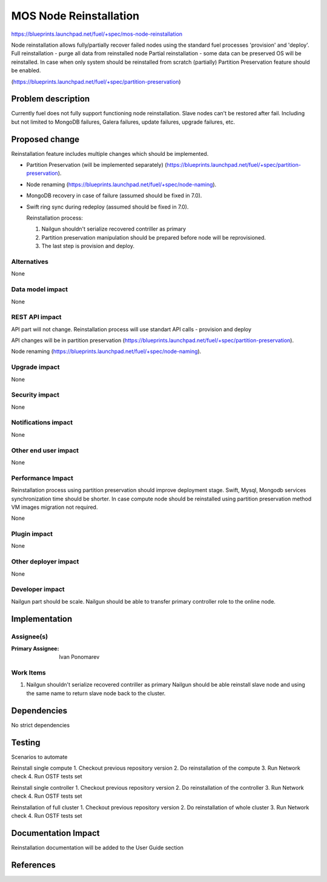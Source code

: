 ..
 This work is licensed under a Creative Commons Attribution 3.0 Unported
 License.

 http://creativecommons.org/licenses/by/3.0/legalcode

==========================================
MOS Node Reinstallation
==========================================

https://blueprints.launchpad.net/fuel/+spec/mos-node-reinstallation

Node reinstallation allows fully/partially recover failed nodes
using the standard fuel processes 'provision' and 'deploy'.
Full reinstallation - purge all data from reinstalled node
Partial reinstallation - some data can be preserved OS will be
reinstalled.
In case when only system should be reinstalled from scratch
(partially) Partition Preservation feature should be enabled.

(https://blueprints.launchpad.net/fuel/+spec/partition-preservation)

Problem description
===================

Currently fuel does not fully support functioning node reinstallation.
Slave nodes can't be restored after fail. Including but not limited to
MongoDB failures, Galera failures, update failures, upgrade failures, etc.


Proposed change
===============

Reinstallation feature includes multiple changes which should be implemented.


* Partition Preservation (will be implemented separately)
  (https://blueprints.launchpad.net/fuel/+spec/partition-preservation).

* Node renaming (https://blueprints.launchpad.net/fuel/+spec/node-naming).

* MongoDB recovery in case of failure (assumed should be fixed in 7.0).

* Swift ring sync during redeploy (assumed should be fixed in 7.0).


  Reinstallation process:

  1) Nailgun shouldn't serialize recovered contriller as primary

  2) Partition preservation manipulation should be prepared
     before node will be reprovisioned.

  3) The last step is provision and deploy.


Alternatives
------------

None

Data model impact
-----------------

None

REST API impact
---------------

API part will not change. Reinstallation process will use standart
API calls - provision and deploy

API changes will be in partition preservation
(https://blueprints.launchpad.net/fuel/+spec/partition-preservation).

Node renaming
(https://blueprints.launchpad.net/fuel/+spec/node-naming).


Upgrade impact
--------------

None

Security impact
---------------

None

Notifications impact
--------------------

None

Other end user impact
---------------------

None

Performance Impact
------------------

Reinstallation process using partition preservation should improve
deployment stage. Swift, Mysql, Mongodb services synchronization
time should be shorter.
In case compute node should be reinstalled using partition
preservation method VM images migration not required.

None

Plugin impact
-------------

None

Other deployer impact
---------------------

None

Developer impact
----------------

Nailgun part should be scale. Nailgun should be able to transfer
primary controller role to the online node.

Implementation
==============

Assignee(s)
-----------

:Primary Assignee: Ivan Ponomarev

Work Items
----------

#. Nailgun shouldn't serialize recovered contriller as primary
   Nailgun should be able reinstall slave node and using the same name
   to return slave node back to the cluster.


Dependencies
============

No strict dependencies

Testing
=======

Scenarios to automate

Reinstall single compute
1. Checkout previous repository version
2. Do reinstallation of the compute
3. Run Network check
4. Run OSTF tests set

Reinstall single controller
1. Checkout previous repository version
2. Do reinstallation of the controller
3. Run Network check
4. Run OSTF tests set

Reinstallation of full cluster
1. Checkout previous repository version
2. Do reinstallation of whole cluster
3. Run Network check
4. Run OSTF tests set


Documentation Impact
====================

Reinstallation documentation will be added to the User Guide section

References
==========

